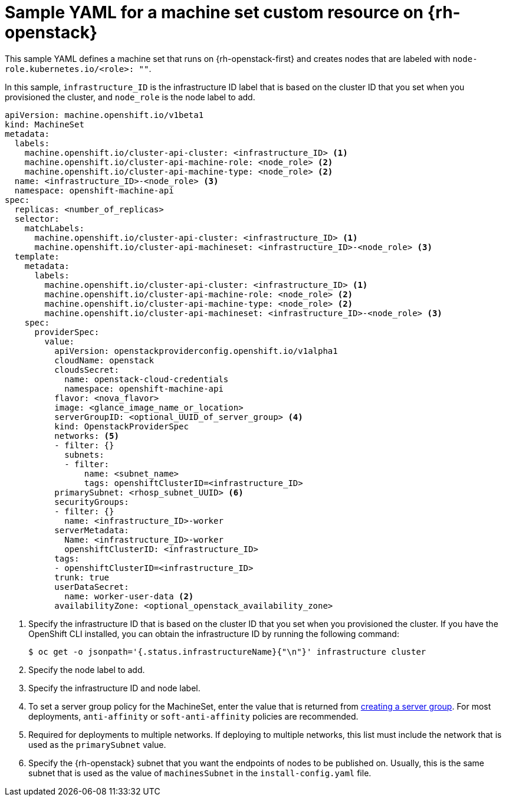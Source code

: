 // Module included in the following assemblies:
//
// * machine_management/creating-infrastructure-machinesets.adoc
// * machine_management/creating_machinesets/creating-machineset-osp.adoc
// * post_installation_configuration/cluster-tasks.adoc

ifeval::["{context}" == "creating-infrastructure-machinesets"]
:infra:
endif::[]
ifeval::["{context}" == "post-install-cluster-tasks"]
:infra:
endif::[]

[id="machineset-yaml-osp_{context}"]
=  Sample YAML for a machine set custom resource on {rh-openstack}

This sample YAML defines a machine set that runs on {rh-openstack-first} and creates nodes that are labeled with
ifndef::infra[`node-role.kubernetes.io/<role>: ""`.]
ifdef::infra[`node-role.kubernetes.io/infra: ""`.]

In this sample, `infrastructure_ID` is the infrastructure ID label that is based on the cluster ID that you set when you provisioned the cluster, and
ifndef::infra[`node_role`]
ifdef::infra[`infra`]
is the node label to add.

[source,yaml]
----
apiVersion: machine.openshift.io/v1beta1
kind: MachineSet
metadata:
  labels:
    machine.openshift.io/cluster-api-cluster: <infrastructure_ID> <1>
ifndef::infra[]
    machine.openshift.io/cluster-api-machine-role: <node_role> <2>
    machine.openshift.io/cluster-api-machine-type: <node_role> <2>
  name: <infrastructure_ID>-<node_role> <3>
endif::infra[]
ifdef::infra[]
    machine.openshift.io/cluster-api-machine-role: infra <2>
    machine.openshift.io/cluster-api-machine-type: infra <2>
  name: <infrastructure_ID>-infra <3>
endif::infra[]
  namespace: openshift-machine-api
spec:
  replicas: <number_of_replicas>
  selector:
    matchLabels:
      machine.openshift.io/cluster-api-cluster: <infrastructure_ID> <1>
ifndef::infra[]
      machine.openshift.io/cluster-api-machineset: <infrastructure_ID>-<node_role> <3>
endif::infra[]
ifdef::infra[]
      machine.openshift.io/cluster-api-machineset: <infrastructure_ID>-infra <3>
endif::infra[]
  template:
    metadata:
      labels:
        machine.openshift.io/cluster-api-cluster: <infrastructure_ID> <1>
ifndef::infra[]
        machine.openshift.io/cluster-api-machine-role: <node_role> <2>
        machine.openshift.io/cluster-api-machine-type: <node_role> <2>
        machine.openshift.io/cluster-api-machineset: <infrastructure_ID>-<node_role> <3>
    spec:
endif::infra[]
ifdef::infra[]
        machine.openshift.io/cluster-api-machine-role: infra <2>
        machine.openshift.io/cluster-api-machine-type: infra <2>
        machine.openshift.io/cluster-api-machineset: <infrastructure_ID>-infra <3>
    spec:
    metadata:
      creationTimestamp: null
      labels:
        node-role.kubernetes.io/infra: ""     
      taints: <4>
      - key: node-role.kubernetes.io/infra
        effect: NoSchedule
endif::infra[]
      providerSpec:
        value:
          apiVersion: openstackproviderconfig.openshift.io/v1alpha1
          cloudName: openstack
          cloudsSecret:
            name: openstack-cloud-credentials
            namespace: openshift-machine-api
          flavor: <nova_flavor>
          image: <glance_image_name_or_location>
ifndef::infra[]
          serverGroupID: <optional_UUID_of_server_group> <4>
endif::infra[]
ifdef::infra[]
          serverGroupID: <optional_UUID_of_server_group> <5>
endif::infra[]
          kind: OpenstackProviderSpec
ifndef::infra[]
          networks: <5>
endif::infra[]
ifdef::infra[]
          networks: <6>
endif::infra[]
          - filter: {}
            subnets:
            - filter:
                name: <subnet_name>
                tags: openshiftClusterID=<infrastructure_ID>
ifndef::infra[]
          primarySubnet: <rhosp_subnet_UUID> <6>
endif::infra[]
ifdef::infra[]
          primarySubnet: <rhosp_subnet_UUID> <7>
endif::infra[]
          securityGroups:
          - filter: {}
            name: <infrastructure_ID>-worker
          serverMetadata:
            Name: <infrastructure_ID>-worker
            openshiftClusterID: <infrastructure_ID>
          tags:
          - openshiftClusterID=<infrastructure_ID>
          trunk: true
          userDataSecret:
            name: worker-user-data <2>
          availabilityZone: <optional_openstack_availability_zone>
----
<1> Specify the infrastructure ID that is based on the cluster ID that you set when you provisioned the cluster. If you have the OpenShift CLI installed, you can obtain the infrastructure ID by running the following command:
+
[source,terminal]
----
$ oc get -o jsonpath='{.status.infrastructureName}{"\n"}' infrastructure cluster
----
ifndef::infra[]
<2> Specify the node label to add.
<3> Specify the infrastructure ID and node label.
<4> To set a server group policy for the MachineSet, enter the value that is returned from
link:https://access.redhat.com/documentation/en-us/red_hat_openstack_platform/16.0/html/command_line_interface_reference/server#server_group_create[creating a server group]. For most deployments, `anti-affinity` or `soft-anti-affinity` policies are recommended.
<5> Required for deployments to multiple networks. If deploying to multiple networks, this list must include the network that is used as the `primarySubnet` value.
<6> Specify the {rh-openstack} subnet that you want the endpoints of nodes to be published on. Usually, this is the same subnet that is used as the value of `machinesSubnet` in the `install-config.yaml` file.
endif::infra[]
ifdef::infra[]
<2> Specify the `infra` node label.
<3> Specify the infrastructure ID and `infra` node label.
<4> Specify a taint to prevent user workloads from being scheduled on infra nodes.
<5> To set a server group policy for the MachineSet, enter the value that is returned from
link:https://access.redhat.com/documentation/en-us/red_hat_openstack_platform/16.0/html/command_line_interface_reference/server#server_group_create[creating a server group]. For most deployments, `anti-affinity` or `soft-anti-affinity` policies are recommended.
<6> Required for deployments to multiple networks. If deploying to multiple networks, this list must include the network that is used as the `primarySubnet` value.
<7> Specify the {rh-openstack} subnet that you want the endpoints of nodes to be published on. Usually, this is the same subnet that is used as the value of `machinesSubnet` in the `install-config.yaml` file.
endif::infra[]

ifeval::["{context}" == "creating-infrastructure-machinesets"]
:!infra:
endif::[]
ifeval::["{context}" == "cluster-tasks"]
:!infra:
endif::[]
